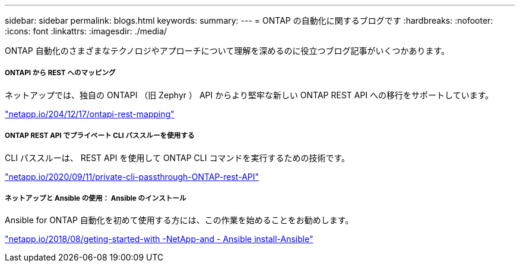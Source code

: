 ---
sidebar: sidebar 
permalink: blogs.html 
keywords:  
summary:  
---
= ONTAP の自動化に関するブログです
:hardbreaks:
:nofooter: 
:icons: font
:linkattrs: 
:imagesdir: ./media/


[role="lead"]
ONTAP 自動化のさまざまなテクノロジやアプローチについて理解を深めるのに役立つブログ記事がいくつかあります。



===== ONTAPI から REST へのマッピング

ネットアップでは、独自の ONTAPI （旧 Zephyr ） API からより堅牢な新しい ONTAP REST API への移行をサポートしています。

https://netapp.io/2020/12/17/ontapi-to-rest-mapping/["netapp.io/204/12/17/ontapi-rest-mapping"^]



===== ONTAP REST API でプライベート CLI パススルーを使用する

CLI パススルーは、 REST API を使用して ONTAP CLI コマンドを実行するための技術です。

https://netapp.io/2020/11/09/private-cli-passthrough-ontap-rest-api/["netapp.io/2020/09/11/private-cli-passthrough-ONTAP-rest-API"^]



===== ネットアップと Ansible の使用： Ansible のインストール

Ansible for ONTAP 自動化を初めて使用する方には、この作業を始めることをお勧めします。

https://netapp.io/2018/10/08/getting-started-with-netapp-and-ansible-install-ansible["netapp.io/2018/08/geting-started-with -NetApp-and - Ansible install-Ansible"]
